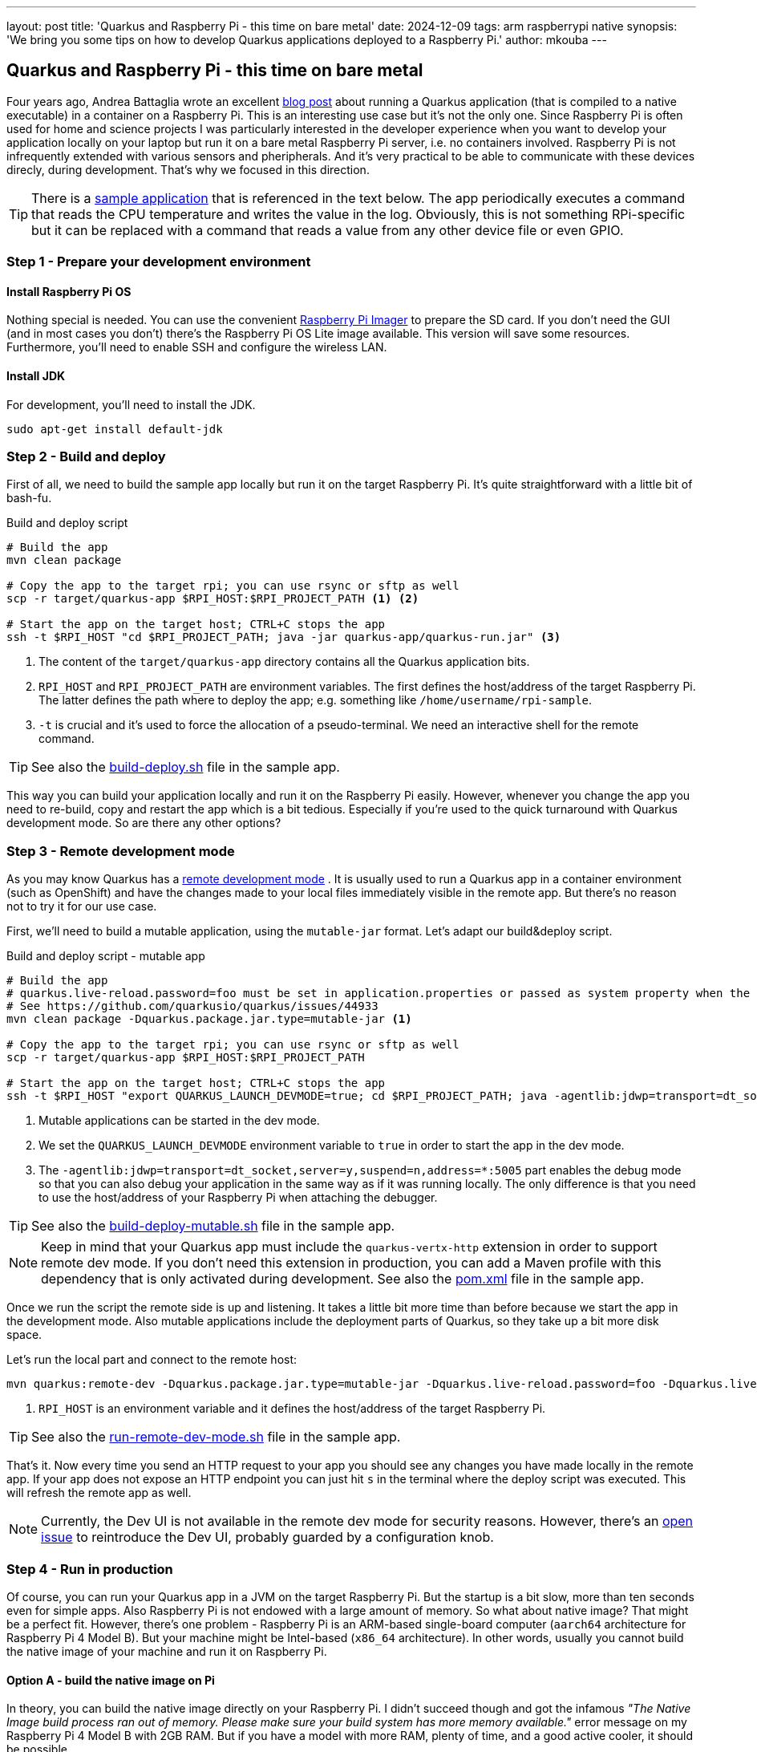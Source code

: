 ---
layout: post
title: 'Quarkus and Raspberry Pi - this time on bare metal'
date: 2024-12-09
tags: arm raspberrypi native
synopsis: 'We bring you some tips on how to develop Quarkus applications deployed to a Raspberry Pi.'
author: mkouba
---

== Quarkus and Raspberry Pi - this time on bare metal

Four years ago, Andrea Battaglia wrote an excellent https://quarkus.io/blog/quarkus-native-on-a-raspberry-pi/[blog post] about running a Quarkus application (that is compiled to a native executable) in a container on a Raspberry Pi.
This is an interesting use case but it’s not the only one.
Since Raspberry Pi is often used for home and science projects I was particularly interested in the developer experience when you want to develop your application locally on your laptop but run it on a bare metal Raspberry Pi server, i.e. no containers involved.
Raspberry Pi is not infrequently extended with various sensors and pheripherals.
And it's very practical to be able to communicate with these devices direcly, during development.
That's why we focused in this direction.

TIP: There is a https://github.com/mkouba/rpi-sample[sample application] that is referenced in the text below. The app periodically executes a command that reads the CPU temperature and writes the value in the log. Obviously, this is not something RPi-specific but it can be replaced with a command that reads a value from any other device file or even GPIO.

=== Step 1 - Prepare your development environment

==== Install Raspberry Pi OS

Nothing special is needed.
You can use the convenient https://projects.raspberrypi.org/en/projects/raspberry-pi-setting-up/2[Raspberry Pi Imager] to prepare the SD card.
If you don't need the GUI (and in most cases you don't) there's the Raspberry Pi OS Lite image available.
This version will save some resources.
Furthermore, you'll need to enable SSH and configure the wireless LAN.

==== Install JDK

For development, you'll need to install the JDK.

[source,bash]
----
sudo apt-get install default-jdk 
----

=== Step 2 - Build and deploy

First of all, we need to build the sample app locally but run it on the target Raspberry Pi.
It's quite straightforward with a little bit of bash-fu.

.Build and deploy script
[source,bash]
----
# Build the app
mvn clean package

# Copy the app to the target rpi; you can use rsync or sftp as well
scp -r target/quarkus-app $RPI_HOST:$RPI_PROJECT_PATH <1> <2>

# Start the app on the target host; CTRL+C stops the app
ssh -t $RPI_HOST "cd $RPI_PROJECT_PATH; java -jar quarkus-app/quarkus-run.jar" <3>
----
<1> The content of the `target/quarkus-app` directory contains all the Quarkus application bits.
<2> `RPI_HOST` and `RPI_PROJECT_PATH` are environment variables. The first defines the host/address of the target Raspberry Pi. The latter defines the path where to deploy the app; e.g. something like `/home/username/rpi-sample`.
<3> `-t` is crucial and it's used to force the allocation of a pseudo-terminal. We need an interactive shell for the remote command.

TIP: See also the https://github.com/mkouba/rpi-sample/blob/main/build-deploy.sh[build-deploy.sh] file in the sample app.

This way you can build your application locally and run it on the Raspberry Pi easily.
However, whenever you change the app you need to re-build, copy and restart the app which is a bit tedious.
Especially if you're used to the quick turnaround with Quarkus development mode.
So are there any other options?

=== Step 3 - Remote development mode

As you may know Quarkus has a https://quarkus.io/guides/maven-tooling#remote-development-mode[remote development mode] .
It is usually used to run a Quarkus app in a container environment (such as OpenShift) and have the changes made to your local files immediately visible in the remote app.
But there's no reason not to try it for our use case.

First, we'll need to build a mutable application, using the `mutable-jar` format.
Let's adapt our build&deploy script.

.Build and deploy script - mutable app
[source,bash]
----
# Build the app
# quarkus.live-reload.password=foo must be set in application.properties or passed as system property when the remote side starts
# See https://github.com/quarkusio/quarkus/issues/44933
mvn clean package -Dquarkus.package.jar.type=mutable-jar <1>

# Copy the app to the target rpi; you can use rsync or sftp as well
scp -r target/quarkus-app $RPI_HOST:$RPI_PROJECT_PATH

# Start the app on the target host; CTRL+C stops the app
ssh -t $RPI_HOST "export QUARKUS_LAUNCH_DEVMODE=true; cd $RPI_PROJECT_PATH; java -agentlib:jdwp=transport=dt_socket,server=y,suspend=n,address=*:5005 -Dquarkus.live-reload.password=foo -jar quarkus-app/quarkus-run.jar" <2> <3>
----
<1> Mutable applications can be started in the dev mode.
<2> We set the `QUARKUS_LAUNCH_DEVMODE` environment variable to `true` in order to start the app in the dev mode.
<3> The `-agentlib:jdwp=transport=dt_socket,server=y,suspend=n,address=*:5005` part enables the debug mode so that you can also debug your application in the same way as if it was running locally. The only difference is that you need to use the host/address of your Raspberry Pi when attaching the debugger.

TIP: See also the https://github.com/mkouba/rpi-sample/blob/main/build-deploy-mutable.sh[build-deploy-mutable.sh] file in the sample app.

NOTE: Keep in mind that your Quarkus app must include the `quarkus-vertx-http` extension in order to support remote dev mode. If you don't need this extension in production, you can add a Maven profile with this dependency that is only activated during development. See also the https://github.com/mkouba/rpi-sample/blob/main/pom.xml#L105-L119[pom.xml] file in the sample app.

Once we run the script the remote side is up and listening.
It takes a little bit more time than before because we start the app in the development mode.
Also mutable applications include the deployment parts of Quarkus, so they take up a bit more disk space.

Let's run the local part and connect to the remote host:

[source,bash]
----
mvn quarkus:remote-dev -Dquarkus.package.jar.type=mutable-jar -Dquarkus.live-reload.password=foo -Dquarkus.live-reload.url=http://$RPI_HOST:8080 <1>
----
<1> `RPI_HOST` is an environment variable and it defines the host/address of the target Raspberry Pi.

TIP: See also the https://github.com/mkouba/rpi-sample/blob/main/run-remote-dev-mode.sh[run-remote-dev-mode.sh] file in the sample app.

That's it.
Now every time you send an HTTP request to your app you should see any changes you have made locally in the remote app.
If your app does not expose an HTTP endpoint you can just hit `s` in the terminal where the deploy script was executed.
This will refresh the remote app as well.

NOTE: Currently, the Dev UI is not available in the remote dev mode for security reasons. However, there's an https://github.com/quarkusio/quarkus/issues/44570[open issue] to reintroduce the Dev UI, probably guarded by a configuration knob.

=== Step 4 - Run in production

Of course, you can run your Quarkus app in a JVM on the target Raspberry Pi.
But the startup is a bit slow, more than ten seconds even for simple apps.
Also Raspberry Pi is not endowed with a large amount of memory.
So what about native image?
That might be a perfect fit.
However, there's one problem - Raspberry Pi is an ARM-based single-board computer (`aarch64` architecture for Raspberry Pi 4 Model B).
But your machine might be Intel-based (`x86_64` architecture).
In other words, usually you cannot build the native image of your machine and run it on Raspberry Pi.

==== Option A - build the native image on Pi

In theory, you can build the native image directly on your Raspberry Pi.
I didn't succeed though and got the infamous _"The Native Image build process ran out of memory. Please make sure your build system has more memory available."_ error message on my Raspberry Pi 4 Model B with 2GB RAM.
But if you have a model with more RAM, plenty of time, and a good active cooler, it should be possible.

Feeling brave?
Ok, you've been warned.
But first, you'll need to turn your Raspberry Pi in a full-fledged development machine.
Simply said, JDK is not enough.
You'll need a build tool, such as Maven.
You'll also need the GraalVM native-image, or https://github.com/graalvm/mandrel/releases[Mandrel] native-image, or Docker/Podman to build the native image in the container.
And probably also Git to checkout your project.
Once you're ready it's simple:

[source,bash]
----
mvn clean build -Dnative
----

So the downside of this approach is obvious.
Are there any other options?

==== Option B - use QEMU

You can also try to build the native image in a container using an ARM-based container image.
Quarkus provides multi-platform builder images that can be used for this task.

NOTE: The following steps work on a Linux machine (Ubuntu 22.04) with Docker installed for target environment Raspberry Pi 4 Model B with OS Lite 12 (Bookworm).

[source,bash]
----
sudo apt-get install binfmt-support qemu-user-static <1>

mvn clean package -Dnative -DskipTests -Dquarkus.native.container-build=true -Dquarkus.native.container-runtime-options=--platform=linux/arm64 -Dquarkus.native.builder-image=quay.io/quarkus/ubi-quarkus-mandrel-builder-image:23.1.5.0-Final-java21-arm64 <2> <3> <4>
----
<1> We need to install https://www.qemu.org/[qemu] first. 
<2> `-Dquarkus.native.container-build=true` instructs Quarkus to build the native image using a container.
<3> `-Dquarkus.native.container-runtime-options=--platform=linux/arm64` instructs Docker to use QEMU to emulate the ARM environment.
<4> `-Dquarkus.native.builder-image=quay.io/quarkus/ubi-quarkus-mandrel-builder-image:23.1.5.0-Final-java21-arm6` specifies an ARM-based container image that should be used to build the native image.

TIP: See also the https://github.com/mkouba/rpi-sample/blob/main/build-native-image.sh[build-native-image.sh] file in the sample app.

The downside of this approach is that it's very slooooow.
It took approximately 20 mins to build a native image from the sample app with common hardware.
On the other hand, you typically only need to build the native image for production.
So it seems to be acceptable.

== Conclusion

A Quarkus application is a good fit for Raspberry Pi.
If you're a Java developer there's no need to be afraid that Raspberry Pi will not be able to run your Quarkus app flawlessly.
Especially when you use a native image in production.
Furthermore, the remote development mode provides a very nice UX.
To infinity and beyond!

